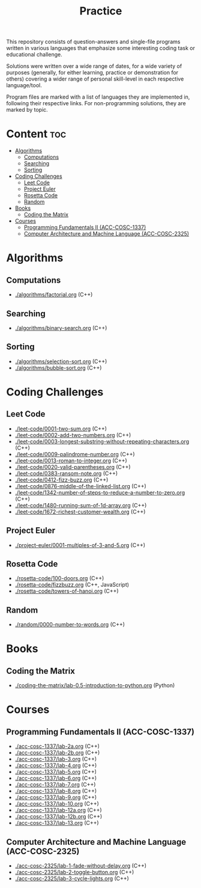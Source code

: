 #+title: Practice

This repository consists of question-answers and single-file programs written in various languages that emphasize some interesting coding task or educational challenge.

Solutions were written over a wide range of dates, for a wide variety of purposes (generally, for either learning, practice or demonstration for others) covering a wider range of personal skill-level in each respective language/tool.

Program files are marked with a list of languages they are implemented in, following their respective links. For non-programming solutions, they are marked by topic.

* Content :toc:
- [[#algorithms][Algorithms]]
  - [[#computations][Computations]]
  - [[#searching][Searching]]
  - [[#sorting][Sorting]]
- [[#coding-challenges][Coding Challenges]]
  - [[#leet-code][Leet Code]]
  - [[#project-euler][Project Euler]]
  - [[#rosetta-code][Rosetta Code]]
  - [[#random][Random]]
- [[#books][Books]]
  - [[#coding-the-matrix][Coding the Matrix]]
- [[#courses][Courses]]
  - [[#programming-fundamentals-ii-acc-cosc-1337][Programming Fundamentals II (ACC-COSC-1337)]]
  - [[#computer-architecture-and-machine-language-acc-cosc-2325][Computer Architecture and Machine Language (ACC-COSC-2325)]]

* Algorithms
** Computations
- [[./algorithms/factorial.org]] (C++)
** Searching
- [[./algorithms/binary-search.org]] (C++)
** Sorting
- [[./algorithms/selection-sort.org]] (C++)
- [[./algorithms/bubble-sort.org]] (C++)
* Coding Challenges
** Leet Code
- [[./leet-code/0001-two-sum.org]] (C++)
- [[./leet-code/0002-add-two-numbers.org]] (C++)
- [[./leet-code/0003-longest-substring-without-repeating-characters.org]] (C++)
- [[./leet-code/0009-palindrome-number.org]] (C++)
- [[./leet-code/0013-roman-to-integer.org]] (C++)
- [[./leet-code/0020-valid-parentheses.org]] (C++)
- [[./leet-code/0383-ransom-note.org]] (C++)
- [[./leet-code/0412-fizz-buzz.org]] (C++)
- [[./leet-code/0876-middle-of-the-linked-list.org]] (C++)
- [[./leet-code/1342-number-of-steps-to-reduce-a-number-to-zero.org]] (C++)
- [[./leet-code/1480-running-sum-of-1d-array.org]] (C++)
- [[./leet-code/1672-richest-customer-wealth.org]] (C++)
** Project Euler
- [[./project-euler/0001-multiples-of-3-and-5.org]] (C++)
** Rosetta Code
- [[./rosetta-code/100-doors.org]] (C++)
- [[./rosetta-code/fizzbuzz.org]] (C++, JavaScript)
- [[./rosetta-code/towers-of-hanoi.org]] (C++)
** Random
- [[./random/0000-number-to-words.org]] (C++)
* Books
** Coding the Matrix
- [[./coding-the-matrix/lab-0.5-introduction-to-python.org]] (Python)
* Courses
** Programming Fundamentals II (ACC-COSC-1337)
- [[./acc-cosc-1337/lab-2a.org]] (C++)
- [[./acc-cosc-1337/lab-2b.org]] (C++)
- [[./acc-cosc-1337/lab-3.org]] (C++)
- [[./acc-cosc-1337/lab-4.org]] (C++)
- [[./acc-cosc-1337/lab-5.org]] (C++)
- [[./acc-cosc-1337/lab-6.org]] (C++)
- [[./acc-cosc-1337/lab-7.org]] (C++)
- [[./acc-cosc-1337/lab-8.org]] (C++)
- [[./acc-cosc-1337/lab-9.org]] (C++)
- [[./acc-cosc-1337/lab-10.org]] (C++)
- [[./acc-cosc-1337/lab-12a.org]] (C++)
- [[./acc-cosc-1337/lab-12b.org]] (C++)
- [[./acc-cosc-1337/lab-13.org]] (C++)
** Computer Architecture and Machine Language (ACC-COSC-2325)
- [[./acc-cosc-2325/lab-1-fade-without-delay.org]] (C++)
- [[./acc-cosc-2325/lab-2-toggle-button.org]] (C++)
- [[./acc-cosc-2325/lab-3-cycle-lights.org]] (C++)
